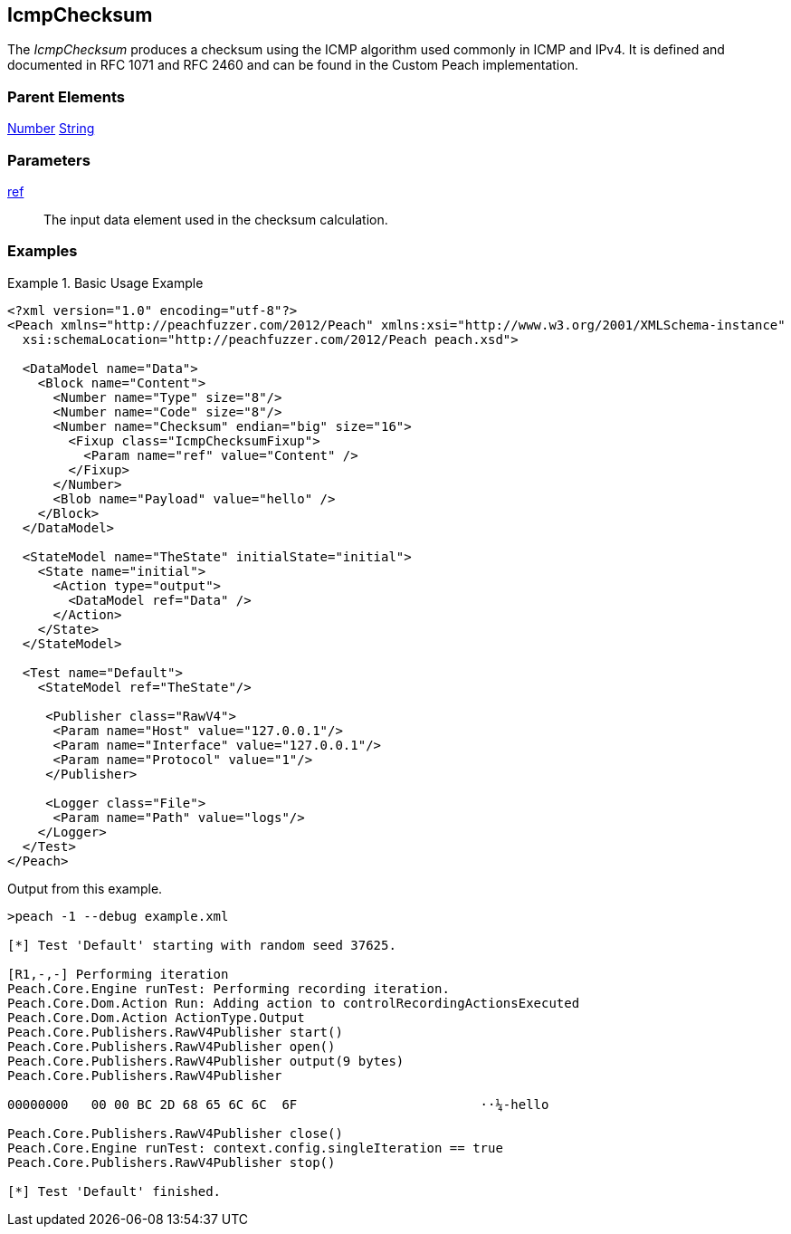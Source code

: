<<<
[[Fixups_IcmpChecksumFixup]]
== IcmpChecksum

// Reviewed:
//  - 02/18/2014: Seth & Adam: Outlined
// Expand description to include use case "This is used when fuzzing {0} protocols"
// Give full pit to run using hex publisher, test works
// List Parent element types
// Number, String

// Updated:
// - 02/18/2014: Jordyn
// Added full examples

// Updated:
// - 02/21/2014: Mick
// Parent elements

The _IcmpChecksum_ produces a checksum using the ICMP algorithm used commonly in ICMP and IPv4. It is defined and documented in RFC 1071 and RFC 2460 and can be found in the Custom Peach implementation.

=== Parent Elements

xref:Number[Number]
xref:String[String]

=== Parameters

xref:ref[ref]:: The input data element used in the checksum calculation.

=== Examples

.Basic Usage Example
=====================
[source,xml]
----
<?xml version="1.0" encoding="utf-8"?>
<Peach xmlns="http://peachfuzzer.com/2012/Peach" xmlns:xsi="http://www.w3.org/2001/XMLSchema-instance"
  xsi:schemaLocation="http://peachfuzzer.com/2012/Peach peach.xsd">

  <DataModel name="Data">
    <Block name="Content">
      <Number name="Type" size="8"/>
      <Number name="Code" size="8"/>
      <Number name="Checksum" endian="big" size="16">
        <Fixup class="IcmpChecksumFixup">
          <Param name="ref" value="Content" />
        </Fixup>
      </Number>
      <Blob name="Payload" value="hello" />
    </Block>
  </DataModel>

  <StateModel name="TheState" initialState="initial">
    <State name="initial">
      <Action type="output">
        <DataModel ref="Data" />
      </Action>
    </State>
  </StateModel>

  <Test name="Default">
    <StateModel ref="TheState"/>

     <Publisher class="RawV4">
      <Param name="Host" value="127.0.0.1"/>
      <Param name="Interface" value="127.0.0.1"/>
      <Param name="Protocol" value="1"/>
     </Publisher>

     <Logger class="File">
      <Param name="Path" value="logs"/>
    </Logger>
  </Test>
</Peach>
----

Output from this example.

----
>peach -1 --debug example.xml

[*] Test 'Default' starting with random seed 37625.

[R1,-,-] Performing iteration
Peach.Core.Engine runTest: Performing recording iteration.
Peach.Core.Dom.Action Run: Adding action to controlRecordingActionsExecuted
Peach.Core.Dom.Action ActionType.Output
Peach.Core.Publishers.RawV4Publisher start()
Peach.Core.Publishers.RawV4Publisher open()
Peach.Core.Publishers.RawV4Publisher output(9 bytes)
Peach.Core.Publishers.RawV4Publisher

00000000   00 00 BC 2D 68 65 6C 6C  6F                        ··¼-hello

Peach.Core.Publishers.RawV4Publisher close()
Peach.Core.Engine runTest: context.config.singleIteration == true
Peach.Core.Publishers.RawV4Publisher stop()

[*] Test 'Default' finished.
----
=====================
